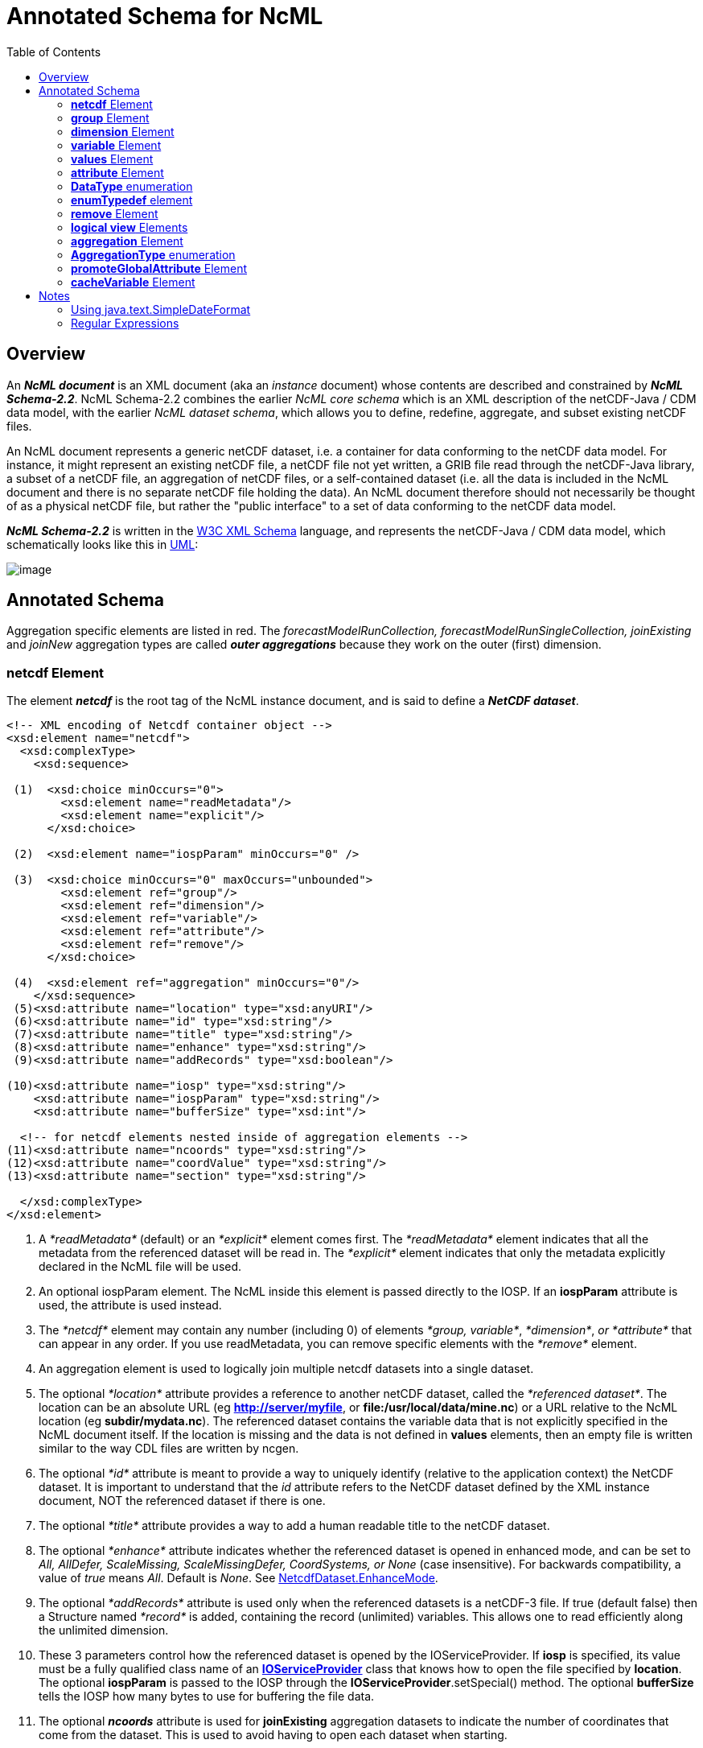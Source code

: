 :source-highlighter: coderay
[[threddsDocs]]
:toc:

= Annotated Schema for NcML

== Overview

An *_NcML document_* is an XML document (aka an _instance_ document)
whose contents are described and constrained by *_NcML Schema-2.2_*.
NcML Schema-2.2 combines the earlier _NcML core schema_ which is an XML
description of the netCDF-Java / CDM data model, with the earlier __NcML
dataset schema__, which allows you to define, redefine, aggregate, and
subset existing netCDF files.

An NcML document represents a generic netCDF dataset, i.e. a container
for data conforming to the netCDF data model. For instance, it might
represent an existing netCDF file, a netCDF file not yet written, a GRIB
file read through the netCDF-Java library, a subset of a netCDF file, an
aggregation of netCDF files, or a self-contained dataset (i.e. all the
data is included in the NcML document and there is no separate netCDF
file holding the data). An NcML document therefore should not
necessarily be thought of as a physical netCDF file, but rather the
"public interface" to a set of data conforming to the netCDF data model.

*_NcML Schema-2.2_* is written in the http://www.w3.org/XML/Schema[W3C XML Schema] language, and
 represents the netCDF-Java / CDM data model, which schematically looks like this in
link:../CDM/CDM-UML.png[UML]:

image:CDM-UML.png[image]

== Annotated Schema

Aggregation specific elements are listed in red. The
_forecastModelRunCollection, forecastModelRunSingleCollection,
joinExisting_ and _joinNew_ aggregation types are called *_outer
aggregations_* because they work on the outer (first) dimension.

=== *netcdf* Element

The element *_netcdf_* is the root tag of the NcML instance document, and is said to define a *_NetCDF dataset_*.

[source,xml]
----
<!-- XML encoding of Netcdf container object -->
<xsd:element name="netcdf">
  <xsd:complexType>
    <xsd:sequence>

 (1)  <xsd:choice minOccurs="0">
        <xsd:element name="readMetadata"/>
        <xsd:element name="explicit"/>
      </xsd:choice>

 (2)  <xsd:element name="iospParam" minOccurs="0" />

 (3)  <xsd:choice minOccurs="0" maxOccurs="unbounded">
        <xsd:element ref="group"/>
        <xsd:element ref="dimension"/>
        <xsd:element ref="variable"/>
        <xsd:element ref="attribute"/>
        <xsd:element ref="remove"/>
      </xsd:choice>

 (4)  <xsd:element ref="aggregation" minOccurs="0"/>
    </xsd:sequence>
 (5)<xsd:attribute name="location" type="xsd:anyURI"/>
 (6)<xsd:attribute name="id" type="xsd:string"/>
 (7)<xsd:attribute name="title" type="xsd:string"/>
 (8)<xsd:attribute name="enhance" type="xsd:string"/>
 (9)<xsd:attribute name="addRecords" type="xsd:boolean"/>

(10)<xsd:attribute name="iosp" type="xsd:string"/>
    <xsd:attribute name="iospParam" type="xsd:string"/>
    <xsd:attribute name="bufferSize" type="xsd:int"/>

  <!-- for netcdf elements nested inside of aggregation elements -->
(11)<xsd:attribute name="ncoords" type="xsd:string"/>
(12)<xsd:attribute name="coordValue" type="xsd:string"/>
(13)<xsd:attribute name="section" type="xsd:string"/>

  </xsd:complexType>
</xsd:element>
----

1.  A _*readMetadata*_ (default) or an _*explicit*_ element comes first.
The _*readMetadata*_ element indicates that all the metadata from the
referenced dataset will be read in. The _*explicit*_ element indicates
that only the metadata explicitly declared in the NcML file will be used.
2.  An optional iospParam element. The NcML inside this element is
passed directly to the IOSP. If an *iospParam* attribute is used, the
attribute is used instead.
3.  The _*netcdf*_ element may contain any number (including 0) of
elements __*group, variable*__, __*dimension*__, _or *attribute*_ that
can appear in any order. If you use readMetadata, you can remove
specific elements with the _*remove*_ element.
4.  An aggregation element is used to logically join multiple netcdf
datasets into a single dataset.
5.  The optional _*location*_ attribute provides a reference to another
netCDF dataset, called the __*referenced dataset*__. The location can be
an absolute URL (eg **http://server/myfile**, or
**file:/usr/local/data/mine.nc**) or a URL relative to the NcML location
(eg **subdir/mydata.nc**). The referenced dataset contains the variable
data that is not explicitly specified in the NcML document itself. If
the location is missing and the data is not defined in *values*
elements, then an empty file is written similar to the way CDL files are
written by ncgen.
6.  The optional _*id*_ attribute is meant to provide a way to uniquely
identify (relative to the application context) the NetCDF dataset. It is
important to understand that the _id_ attribute refers to the NetCDF
dataset defined by the XML instance document, NOT the referenced dataset
if there is one.
7.  The optional _*title*_ attribute provides a way to add a human
readable title to the netCDF dataset.
8.  The optional _*enhance*_ attribute indicates whether the referenced
dataset is opened in enhanced mode, and can be set to _All, AllDefer,
ScaleMissing, ScaleMissingDefer, CoordSystems, or None_ (case
insensitive). For backwards compatibility, a value of _true_ means
__All__. Default is __None__. See
http://www.unidata.ucar.edu/software/netcdf-java/tutorial/NetcdfDataset.html#enhance[NetcdfDataset.EnhanceMode].
9.  The optional _*addRecords*_ attribute is used only when the
referenced datasets is a netCDF-3 file. If true (default false) then a
Structure named _*record*_ is added, containing the record (unlimited)
variables. This allows one to read efficiently along the unlimited
dimension.
10. These 3 parameters control how the referenced dataset is opened by
the IOServiceProvider. If *iosp* is specified, its value must be a fully
qualified class name of an
*http://www.unidata.ucar.edu/software/netcdf-java/tutorial/IOSPoverview.html[IOServiceProvider]*
class that knows how to open the file specified by **location**. The
optional *iospParam* is passed to the IOSP through the
**IOServiceProvider**.setSpecial() method. The optional *bufferSize*
tells the IOSP how many bytes to use for buffering the file data.
11. The optional *_ncoords_* attribute is used for *joinExisting*
aggregation datasets to indicate the number of coordinates that come
from the dataset. This is used to avoid having to open each dataset when
starting.
12. The *_coordValue_* attribute is used for *joinExisting* or *joinNew*
aggregations to assign a coordinate value(s) to the dataset. A *joinNew*
aggregation always has exactly one coordinate value. A *joinExisting*
may have multiple values, in which case, blanks and/or commas are used
to delineate them, so you cannot use those characters in your coordinate
values.
13. The *section* attribute is used only for tiled aggregations, and
describes which section of the entire dataset this dataset represents.
The section value follows the ucar.ma2.Section _section spec_ (see
javadocs), eg "(1:20,:,3)", parenthesis optional

An example:

[source,xml]
----
<?xml version="1.0" encoding="UTF-8"?>
<netcdf xmlns="http://www.unidata.ucar.edu/namespaces/netcdf/ncml-2.2"
          location="C:/dev/github/thredds/cdm/src/test/data/testWrite.nc">
  <dimension name="lat" length="64" />
  <dimension name="lon" length="128" />
  <dimension name="names_len" length="80" />
  <dimension name="names" length="3" />

  <variable name="names" type="char" shape="names names_len" />

  <variable name="temperature" shape="lat lon" type="double">
    <attribute name="units" value="K" />
    <attribute name="scale" type="int" value="1 2 3" />
  </variable>

</netcdf>
----

=== *group* Element

A _*group*_ element represents a netCDF group, a container for
__*variable*__, __*dimension*__, __*attribute*__, or other _*group*_ elements.

[source,xml]
----
<xsd:element name="group">
  <xsd:complexType>
(1)<xsd:choice minOccurs="0" maxOccurs="unbounded">
     <xsd:element ref="enumTypedef"/>
     <xsd:element ref="dimension"/>
     <xsd:element ref="variable"/>
     <xsd:element ref="attribute"/>
     <xsd:element ref="group"/>
     <xsd:element ref="remove"/>
   </xsd:choice>

(2)<xsd:attribute name="name" type="xsd:string" use="required"/>
(3)<xsd:attribute name="orgName" type="xsd:string"/>
  </xsd:complexType>
</xsd:element>
----

1.  The _*group*_ element may contain any number (including 0) of
elements __*group, variable*__, __*dimension*__, _or *attribute*_ that
can appear in any order. You can also mix in _*remove*_ elements to
remove elements coming from the referenced dataset.
2.  The mandatory _*name*_ attribute must be unique among groups within
its containing _*group*_ or *_netcdf_* element.
3.  The optional attribute _*orgName*_ is used when renaming a group.

=== *dimension* Element

The _*dimension*_ element represents a netCDF dimension, i.e. a named
index of specified length.

[source,xml]
----
  <!-- XML encoding of Dimension object -->
  <xsd:element name="dimension">
    <xsd:complexType>
(1)   <xsd:attribute name="name" type="xsd:token" use="required"/>
(2)   <xsd:attribute name="length" type="xsd:string"/>
(3)   <xsd:attribute name="isUnlimited" type="xsd:boolean" default="false"/>
(4)   <xsd:attribute name="isVariableLength" type="xsd:boolean" default="false"/>
(5)   <xsd:attribute name="isShared" type="xsd:boolean" default="true"/>
(6)   <xsd:attribute name="orgName" type="xsd:string"/>
    </xsd:complexType>
  </xsd:element>
----

1.  The mandatory _*name*_ attribute must be unique among dimensions
within its containing _*group*_ or *_netcdf_* element.
2.  The mandatory attribute _*length*_ expresses the cardinality (number
of points) associated with the dimension. Its value can be any non
negative integer including 0 (since the unlimited dimension in a netCDF
file may have length 0, corresponding to 0 records). A variable length
dimension should be given length="*".
3.  The attribute _*isUnlimited*_ is _true_ only if the dimension can
grow (a.k.a the record dimension in NetCDF-3 files), and _false_ when
the length is fixed at file creation.
4.  The attribute _*isVariableLength*_ is used for _variable length_
data types, where the length is not part of the metadata..
5.  The attribute _*isShared*_ is _true_ for shared dimensions, and
_false_ when the dimension is private to the variable.
6.  The optional attribute _*orgName*_ is used when renaming a
dimension.

=== *variable* Element

A _*variable*_ element represents a netCDF variable, i.e. a scalar or
multidimensional array of specified type indexed by 0 or more
dimensions.

[source,xml]
----
  <xsd:element name="variable">
    <xsd:complexType>
      <xsd:sequence>
(1)     <xsd:element ref="attribute" minOccurs="0" maxOccurs="unbounded"/>
(2)     <xsd:element ref="values" minOccurs="0"/>
(3)     <xsd:element ref="variable" minOccurs="0" maxOccurs="unbounded"/>
(4)     <xsd:element ref="logicalSection" minOccurs="0"/>
(5)     <xsd:element ref="logicalSlice" minOccurs="0"/>
(6)     <xsd:element ref="remove" minOccurs="0" maxOccurs="unbounded" />
      </xsd:sequence>

(7)   <xsd:attribute name="name" type="xsd:token" use="required" />
(8)   <xsd:attribute name="type" type="DataType" use="required" />
(9)   <xsd:attribute name="typedef" type="xsd:string"/>
(10)  <xsd:attribute name="shape" type="xsd:token" />
(11)  <xsd:attribute name="orgName" type="xsd:string"/>
    </xsd:complexType>
  </xsd:element>
----

1.  A _*variable*_ element may contain 0 or more _*attribute*_ elements,
2.  The optional _*values*_ element is used to specify the data values
of the variable. The values must be listed compatibly with the size and
shape of the variable (slowest varying dimension first). If not
specified, the data values are taken from the variable of the same name
in the referenced dataset. Values are the "raw values", and will have
scale.offset/missing applied to them if those attributes are present.
3.  A variable of data type _*structure*_ may have nested variable
elements within it.
4.  Create a logical section of this variable.
5.  Create a logical slice of this variable, where one of the dimensions
is set to a constant.
6.  You can remove attributes from the underlying variable.
7.  The mandatory _*name*_ attribute must be unique among variables
within its containing _*group, variable,* or_ *_netcdf_* element.
8.  The _*type*_ attribute is one of the enumerated <<DataType>>.
9.  The typedef is the name of an enumerated Typedef. Can be used only
for *_type=enum1, enum2_* or **_enum4_**.
10. The _*shape*_ attribute lists the names of the dimensions the
variable depends on. For a scalar variable, the list will be empty. The
dimension names must be ordered with the slowest varying dimension first
(same as in the CDL description). Anonymous dimensions are specified
with just the integer length. For backwards compatibility, scalar
variables may omit this attribute, although this is deprecated.
11. The optional attribute _*orgName*_ is used when renaming a variable.
.

=== *values* Element

A *_values_* element specifies the data values of a variable, either by
listing them for example: _<values>-109.0 -107.0 -115.0 93.923230</values>_ or by specifying a start and increment, for example:
_<values start="-109.5" increment="2.0" />_.
For a multi-dimensional variable, the values must be listed compatibly with the size and shape of the variable (slowest varying dimension first).

[source,xml]
----
  <xsd:element name="values">
    <xsd:complexType mixed="true">
 (1)  <xsd:attribute name="start" type="xsd:float"/>
      <xsd:attribute name="increment" type="xsd:float"/>
      <xsd:attribute name="npts" type="xsd:int"/>
 (2)  <xsd:attribute name="separator" type="xsd:string" />
 (3)  <xsd:attribute name="fromAttribute" type="xsd:string"/>
    </xsd:complexType>
  </xsd:element>
----

1.  The values can be specified with a _*start*_ and _*increment*_
attributes, if they are numeric and evenly spaced. You can enter these
as integers or floating point numbers, and they will be converted to the
data type of the variable. The number of points will be taken from the
shape of the variable. (For backwards compatibility, an _*npts*_
attribute is allowed, although this is deprecated and ignored).
2.  By default, the list of values are separated by whitespace but a
different token can be specified using the _*separator*_ attribute. This
is useful if you are entering String values, e.g. <values
separator="*">My dog*has*fleas</values> defines three Strings.
3.  The values can be specified from a global or variable attribute. To
specify a global attribute, use __*@gattname*__. For a variable attribute
use __*varName@attName*__. The data type and the shape of the variable
must agree with the attribute.

[source,xml]
----
  <variable name="station_name" shape="name_strlen" type="char">
      <values>gaia</values>
  </variable>
----

=== *attribute* Element

The _*attribute*_ elements represents a netCDF attribute, i.e. a
name-value pair of specified type. Its value may be specified in the
_*value*_ attribute or in the element content**.**

[source,xml]
----
  <xsd:element name="attribute">
    <xsd:complexType mixed="true">
(1)   <xsd:attribute name="name" type="xsd:token" use="required"/>
(2)   <xsd:attribute name="type" type="DataType" default="String"/>
(3)   <xsd:attribute name="value" type="xsd:string" />
(4)   <xsd:attribute name="separator" type="xsd:string" />
(5)   <xsd:attribute name="orgName" type="xsd:string"/>
(6)   <xsd:attribute name="isUnsigned" type="xsd:boolean"/> <!-- deprecated - use unsigned type -->
    </xsd:complexType>
  </xsd:element>
----

1.  The mandatory _*name*_ attribute must be unique among attributes
within its containing _*group, variable,*_ or *_netcdf_* element.
2.  The _*type*_ attribute may be any <<DataType>>. If not specified, it defaults to a String.
3.  The _value_ attribute contains the actual data of the _attribute_
element. In the most common case of single-valued attributes, a single
number or string will be listed (as in value="3.0"), while in the less
frequent case of multi-valued attributes, all the numbers will be listed
and separated by a blank or optionally some other character (as in
value="3.0 4.0 5.0"). Values can also be specified in the element content:
+
[source,xml]
----
<?xml version="1.0" encoding="UTF-8"?>
<netcdf xmlns="http://www.unidata.ucar.edu/namespaces/netcdf/ncml-2.2">
  <attribute name="actual_range" type="int" value="1 2" />
  <attribute name="factual_range" type="int">1 2</attribute>
</netcdf>
----
4.  By default, if the attribute has type String, the entire value is
taken as the attribute value, and if it has type other than String, then
the list of values are separated by whitespace. A different token
separator can be specified using the _*separator*_ attribute.
5.  The optional attribute _*orgName*_ is used when renaming an existing
attribute.
6.  *_isUnsigned_* is deprecated. Use the type to specify signed or unsigned.

=== *DataType* enumeration

The DataType Type is an enumerated list of the data types allowed for
NcML _Variable_ objects.

[source,xml]
----
  <xsd:simpleType name="DataType">
    <xsd:restriction base="xsd:token">
      <xsd:enumeration value="byte"/>
      <xsd:enumeration value="char"/>
      <xsd:enumeration value="short"/>
      <xsd:enumeration value="int"/>
      <xsd:enumeration value="long"/>
      <xsd:enumeration value="float"/>
      <xsd:enumeration value="double"/>
      <xsd:enumeration value="String"/>
      <xsd:enumeration value="string"/>
      <xsd:enumeration value="Structure"/>
      <xsd:enumeration value="Sequence"/>
      <xsd:enumeration value="opaque"/>
      <xsd:enumeration value="enum1"/>
      <xsd:enumeration value="enum2"/>
      <xsd:enumeration value="enum4"/>
      <xsd:enumeration value="ubyte"/>
      <xsd:enumeration value="ushort"/>
      <xsd:enumeration value="ushort"/>
      <xsd:enumeration value="uint"/>
      <xsd:enumeration value="ulong"/>
    </xsd:restriction>
  </xsd:simpleType>
----

* A Variable with type enum1. enum2 or enum4 will refer to a *enumTypedef* object. Call Variable.getEnumTypedef().

=== *enumTypedef* element

The enumTypedef element defines an enumeration.

[source,xml]
----
 <xsd:element name="enumTypedef">
   <xsd:complexType mixed="true">
      <xsd:sequence>
        <xsd:element name="map" minOccurs="1" maxOccurs="unbounded">
          <xsd:complexType mixed="true">
            <xsd:attribute name="value" type="xsd:string" use="required"/>
          </xsd:complexType>
        </xsd:element>
      </xsd:sequence>
      <xsd:attribute name="name" type="xsd:token" use="required"/>
      <xsd:attribute name="type" type="DataType" default="enum1"/>
    </xsd:complexType>
  </xsd:element>
----

Example:

[source,xml]
----
<?xml version="1.0" encoding="UTF-8"?>
<netcdf xmlns="http://www.unidata.ucar.edu/namespaces/netcdf/ncml-2.2" location="Q:/cdmUnitTest/formats/netcdf4/tst/test_enum_type.nc">
  <enumTypedef name="cloud_class_t" type="enum1">
    <enum key="0">Clear</enum>
    <enum key="1">Cumulonimbus</enum>
    <enum key="2">Stratus</enum>
    <enum key="3">Stratocumulus</enum>
    <enum key="4">Cumulus</enum>
    <enum key="5">Altostratus</enum>
    <enum key="6">Nimbostratus</enum>
    <enum key="7">Altocumulus</enum>
    <enum key="8">Cirrostratus</enum>
    <enum key="9">Cirrocumulus</enum>
    <enum key="10">Cirrus</enum>
    <enum key="255">Missing</enum>
  </enumTypedef>
  <dimension name="station" length="5" />
  <variable name="primary_cloud" shape="station" type="enum1">
    <attribute name="_FillValue" value="Missing" />
  </variable>
</netcdf>
----

=== *remove* Element

The remove element is used to remove attribute, dimension, variable or
group objects that are in the referenced dataset. Place the remove
element in the container of the object to be removed.

[source,xml]
----
  <xsd:element name="remove">
    <xsd:complexType>
(1)   <xsd:attribute name="name" type="xsd:string" use="required"/>
(2)   <xsd:attribute name="type" type="ObjectType" use="required"/>
    </xsd:complexType>
  </xsd:element>
----

[source,xml]
----
 <xsd:simpleType name="ObjectType">
   <xsd:restriction base="xsd:string">
     <xsd:enumeration value="attribute"/>
     <xsd:enumeration value="dimension"/>
     <xsd:enumeration value="variable"/>
     <xsd:enumeration value="group"/>
   </xsd:restriction>
 </xsd:simpleType>
----

1.  The name of the object to remove
2.  The type of the object to remove: attribute, dimension, variable or
group.

=== *logical view* Elements

_(since version 4.4)_

These allow a variable to be a _*logical view*_ of the original
variable. Only one of the logical views can be used per variable.

[source,xml]
----
 <!-- logical view: use only a section of original  -->
 <xsd:element name="logicalSection">
   <xsd:complexType>
     <xsd:attribute name="section" type="xsd:token" use="required"/>  <!-- creates anonymous dimensions -->
   </xsd:complexType>
 </xsd:element>

 <xsd:element name="logicalSlice">
   <xsd:complexType>
     <xsd:attribute name="dimName" type="xsd:token" use="required"/>
     <xsd:attribute name="index" type="xsd:int" use="required"/>
   </xsd:complexType>
 </xsd:element>

 <xsd:element name="logicalReduce">
   <xsd:complexType>
     <xsd:attribute name="dimNames" type="xsd:string" use="required"/>
   </xsd:complexType>
 </xsd:element>
----

==== logicalReduce example:

The original variable has dimensions of length=1 named "latitude" and
"longitude" :

[source,xml]
----
<dimension name="time" length="143" />
<dimension name="pressure" length="63" />
<dimension name="latitude" length="1" />
<dimension name="longitude" length="1" />

<variable name="temperature" shape="time pressure latitude longitude" type="float">
  <attribute name="long_name" value="Sea Temperature" />
  <attribute name="units" value="Celsius" />
</variable>
----

Here is the NcML to remove them:

[source,xml]
----
<variable name="temperature">
  <logicalReduce dimNames="latitude longitude" />
</variable>
----

''''

*_Everything following pertains to aggregation, and can be ignored if you are not using aggregation._*

=== *aggregation* Element

The aggregation element allows multiple datasets to be combined into a
single logical dataset. There can only be one aggregation element in a
netcdf element.

[source,xml]
----
<xsd:element name="aggregation">
  <xsd:complexType>
    <xsd:sequence>
(1)  <xsd:choice minOccurs="0" maxOccurs="unbounded">
      <xsd:element ref="group"/>
      <xsd:element ref="dimension"/>
      <xsd:element ref="variable"/>
      <xsd:element ref="attribute"/>
      <xsd:element ref="remove"/>
     </xsd:choice>

(2)  <xsd:element name="variableAgg" minOccurs="0" maxOccurs="unbounded">
      <xsd:complexType>
       <xsd:attribute name="name" type="xsd:string" use="required"/>
      </xsd:complexType>
     </xsd:element>
(3) <xsd:element ref="promoteGlobalAttribute" minOccurs="0" maxOccurs="unbounded"/>
(4)  <xsd:element ref="cacheVariable" minOccurs="0" maxOccurs="unbounded"/>
(5)  <xsd:element ref="netcdf" minOccurs="0" maxOccurs="unbounded"/>
(6)  <xsd:element name="scan" minOccurs="0" maxOccurs="unbounded">
      <xsd:complexType>
(7)    <xsd:attribute name="location" type="xsd:string" use="required"/>
(8)    <xsd:attribute name="regExp" type="xsd:string" />
(9)    <xsd:attribute name="suffix" type="xsd:string" />
(10)   <xsd:attribute name="subdirs" type="xsd:boolean" default="true"/>
(11)   <xsd:attribute name="olderThan" type="xsd:string" />
(12)   <xsd:attribute name="dateFormatMark" type="xsd:string" />
(13)   <xsd:attribute name="enhance" type="xsd:string"/>
      </xsd:complexType>
     </xsd:element>

(14) <xsd:element name="scanFmrc" minOccurs="0" maxOccurs="unbounded">
      <xsd:complexType>
(7)    <xsd:attribute name="location" type="xsd:string"
(8)    <xsd:attribute name="regExp" type="xsd:string" />use="required"/>
(9)    <xsd:attribute name="suffix" type="xsd:string" />
(10)   <xsd:attribute name="subdirs" type="xsd:boolean" default="true"/>
(11)   <xsd:attribute name="olderThan" type="xsd:string" />

(15)   <xsd:attribute name="runDateMatcher" type="xsd:string" />
    <xsd:attribute name="forecastDateMatcher" type="xsd:string" />
    <xsd:attribute name="forecastOffsetMatcher" type="xsd:string" />
      </xsd:complexType>
     </xsd:element>
    </xsd:sequence>

(16) <xsd:attribute name="type" type="AggregationType" use="required"/>
(17) <xsd:attribute name="dimName" type="xsd:token" />
(18) <xsd:attribute name="recheckEvery" type="xsd:string" />
(19) <xsd:attribute name="timeUnitsChange" type="xsd:boolean"/>


      <!-- fmrc only  -->
(20) <xsd:attribute name="fmrcDefinition" type="xsd:string" />

</xsd:complexType>
</xsd:element>
----

1.  Elements _*inside*_ the <aggregation> get applied to each dataset in
the aggregation, before it is aggregated. Elements _*outside*_ the
<aggregation> get applied to the aggregated dataset.
2.  For _*joinNew*_ aggregation types, each variable to be aggregated
must be explicitly listed in a _*variableAgg*_ element.
3.  Optionally specify global attributes to promote to a variable (outer
aggregations only) with a
link:#promoteGlobalAttribute[promoteGlobalAttribute] element.
4.  Specify which variables should be cached (outer aggregation only)
with a link:#cacheVariable[cacheVariable] element.
5.  Nested *netcdf* datasets can be explicitly listed.
6.  Nested netcdf datasets can be implicitly specified with a *scan*
element.
7.  The scan directory **location**.
8.  If you specify a **regExp**, only files with whose full pathnames
match the link:#regexp[regular expression] will be included.
9.  If you specify a **suffix**, only files with that ending will be
included. A *regExp* attribute will override, that is, you cant specify
both.
10. You can optionally specify if the scan should descend into
**subdir**ectories (default true).
11. If *olderThan* attribute is present, only files whose last modified
date are older than this amount of time will be included. This is a way
to exclude files that are still being written. This must be a
http://www.unidata.ucar.edu/software/udunits/[udunit] time such as "5
min" or "1 hour".
12. A *dateFormatMark* is used on *_joinNew_* types to create date
coordinate values out of the filename. It consists of a section of text,
a `#' marking character, then a
link:#SimpleDateFormat[java.text.SimpleDateFormat] string. The number of
characters before the # is skipped in the filename, then the next part
of the filename must match the SimpleDateFormat string. You can ignore
trailing text. For example:
+
----
        Filename: SUPER-NATIONAL_1km_SFC-T_20051206_2300.gini
 DateFormatMark: SUPER-NATIONAL_1km_SFC-T_#yyyyMMdd_HHmm
----
+
*Note that the dateFormatMark works on the name of the file, without the
directories!!*
+
A *dateFormatMark* can be used on a *_joinExisting_* type only if there
is a single time in each file of the aggregation, in which case the
coordinate values of the time can be created from the filename, instead
of having to open each file and read it.
13. You can optionally specify that the files should be opened in
link:#enhance[enhanced mode] (default is
__NetcdfDataset.EnhanceMode.None__). Generally you should do this if the
ncml needs to operate on the dataset after the CoordSysBuilder has
augmented it. Otherwise, you should not enhance.
14. A specialized scanFmrc element can be used for a
_*<<FmrcAggregation.adoc#forecastModelRunSingleCollection,forecastModelRunSingleCollection>>*_
aggregation, where forecast model run data is stored in multiple files,
with one forecast time per file.
15. For scanFmrc, the run date and the forecast date is extracted from
the file pathname using a *runDateMatcher* and either a
*forecastDateMatcher* or a *forecastOffsetMatcher* attribute**.** All of
these require matching a specific string in the file’s pathname and then
matching a date or hour offset immediately before or after the match.
The match is specified by placing it between `#' marking characters. The
*runDateMatcher* and *forecastDateMatcher* has a
link:#SimpleDateFormat[java.text.SimpleDateFormat] string before or
after the match, while a *forecastOffsetMatcher* counts the number of
`H' characters, and extracts an hour offset from the run date. For
example:
+
----
             Filename:  gfs_3_20060706_0300_006.grb
       runDateMatcher: #gfs_3_#yyyyMMdd_HH
forecastOffsetMatcher:                     HHH#.grb#
----
+
will extract the run date 2006-07-06T03:00:00Z, and the forecast offset
"6 hours".
16. You must specify an aggregation type.
17. For all types except __*joinUnion*__, you must specify the dimension
name to join.
18. _**The recheckEvery attribute only applies when using a scan
element**._ When you are using scan elements on a set of files that may
change, and you are using caching, set *recheckEvery* to a valid
http://www.unidata.ucar.edu/software/udunits/[udunit] time value, like
"10 min", "1 hour", "30 days", etc. Whenever the dataset is
reacquired from the cache, the directories will be rescanned if
*recheckEvery* amount of time has elapsed since the last time it was
scanned. If you do not specify a recheckEvery attribute, the collection
will be assumed to be non-changing.
+
The *recheckEvery* attribute specifies how out-of-date you are willing
to allow your changing datasets to be, not how often the data changes.
If you want updates to be seen within 5 min, use 5 minutes here,
regardless of the frequency of updating.
19. Only for *_joinExisting_* and *_forecastModelRunCollection_* types:
if *timeUnitsChange* is set to true, the units of the joined coordinate
variable may change, so examine them and do any appropriate conversion
so that the aggregated coordinate values have consistent units.
20. Experimental, do not use. +

=== *AggregationType* enumeration

[source,xml]
----
 <!-- type of aggregation -->
 <xsd:simpleType name="AggregationType">
  <xsd:restriction base="xsd:string">
   <xsd:enumeration value="forecastModelRunCollection"/>
   <xsd:enumeration value="forecastModelRunSingleCollection"/>
   <xsd:enumeration value="joinExisting"/>
   <xsd:enumeration value="joinNew"/>
   <xsd:enumeration value="tiled"/>
   <xsd:enumeration value="union"/>
  </xsd:restriction>
 </xsd:simpleType>
----

The allowable aggregation types. The _forecastModelRunCollection,
forecastModelRunSingleCollection, joinExisting_ and _joinNew_
aggregation types are called *_outer aggregations_* because they work on
the outer (first) dimension. +

=== *promoteGlobalAttribute* Element

[source,xml]
----
  <!-- promote global attribute to variable -->
  <xsd:element name="promoteGlobalAttribute">
   <xsd:complexType>
(1)  <xsd:attribute name="name" type="xsd:token" use="required"/>
(2)  <xsd:attribute name="orgName" type="xsd:string"/>
   </xsd:complexType>
  </xsd:element>
----

1.  The name of the variable to be created.
2.  If the global attribute name is different from the variable name,
specify it here.

This can be used on *joinNew, joinExisting,* and
**forecastModelRunCollection**, aka the __*outer dimension
aggregations*__. A new variable will be added using the aggregation
dimension and its type will be taken from the attribute type. If theres
more than one slice in the file (eg in a *joinExisting),* the attribute
value will be repeated for each coordinate in that file.** +

=== *cacheVariable* Element

[source,xml]
----
  <!-- cache a Variable for efficiency -->
  <xsd:element name="cacheVariable">
   <xsd:complexType>
    <xsd:attribute name="name" type="xsd:token" use="required"/>
   </xsd:complexType>
  </xsd:element>
----

Not ready to be used in a general way yet. +

== Notes

* Any attributes of type xsd:token, have trailing and ending spaces
ignored, and all other spaces or new lines are collapsed to one single space.
* If any attribute or content has the characters ">", "<", """,
or "&", they must be encoded using standard XML escape sequences &gt;,
&lt;, ", &amp; respectively.

=== Using java.text.SimpleDateFormat

The following is taken from the javadoc, see
https://docs.oracle.com/javase/8/docs/api/java/text/SimpleDateFormat.html[here]
for full info. The following pattern letters are defined (all other characters
from `'A'` to `'Z'` and from `'a'` to `'z'` are reserved):

[cols=",,,",options="header",]
|=======================================================================
|Letter |Date or Time Component |Presentation |Examples
|`G` |Era designator
|https://docs.oracle.com/javase/8/docs/api/java/text/SimpleDateFormat.html#text[Text]
|`AD`

|`y` |Year
|https://docs.oracle.com/javase/8/docs/api/java/text/SimpleDateFormat.html#year[Year]
|`1996`; `96`

|`M` |Month in year
|https://docs.oracle.com/javase/8/docs/api/java/text/SimpleDateFormat.html#month[Month]
|`July`; `Jul`; `07`

|`w` |Week in year
|https://docs.oracle.com/javase/8/docs/api/java/text/SimpleDateFormat.html#number[Number]
|`27`

|`W` |Week in month
|https://docs.oracle.com/javase/8/docs/api/java/text/SimpleDateFormat.html#number[Number]
|`2`

|`D` |Day in year
|https://docs.oracle.com/javase/8/docs/api/java/text/SimpleDateFormat.html#number[Number]
|`189`

|`d` |Day in month
|https://docs.oracle.com/javase/8/docs/api/java/text/SimpleDateFormat.html#number[Number]
|`10`

|`F` |Day of week in month
|https://docs.oracle.com/javase/8/docs/api/java/text/SimpleDateFormat.html#number[Number]
|`2`

|`E` |Day in week
|https://docs.oracle.com/javase/8/docs/api/java/text/SimpleDateFormat.html#text[Text]
|`Tuesday`; `Tue`

|`a` |Am/pm marker
|https://docs.oracle.com/javase/8/docs/api/java/text/SimpleDateFormat.html#text[Text]
|`PM`

|`H` |Hour in day (0-23)
|https://docs.oracle.com/javase/8/docs/api/java/text/SimpleDateFormat.html#number[Number]
|`0`

|`k` |Hour in day (1-24)
|https://docs.oracle.com/javase/8/docs/api/java/text/SimpleDateFormat.html#number[Number]
|`24`

|`K` |Hour in am/pm (0-11)
|https://docs.oracle.com/javase/8/docs/api/java/text/SimpleDateFormat.html#number[Number]
|`0`

|`h` |Hour in am/pm (1-12)
|https://docs.oracle.com/javase/8/docs/api/java/text/SimpleDateFormat.html#number[Number]
|`12`

|`m` |Minute in hour
|https://docs.oracle.com/javase/8/docs/api/java/text/SimpleDateFormat.html#number[Number]
|`30`

|`s` |Second in minute
|https://docs.oracle.com/javase/8/docs/api/java/text/SimpleDateFormat.html#number[Number]
|`55`

|`S` |Millisecond
|https://docs.oracle.com/javase/8/docs/api/java/text/SimpleDateFormat.html#number[Number]
|`978`

|`z` |Time zone
|https://docs.oracle.com/javase/8/docs/api/java/text/SimpleDateFormat.html#timezone[General
time zone] |`Pacific Standard Time`; `PST`; `GMT-08:00`

|`Z` |Time zone
|https://docs.oracle.com/javase/8/docs/api/java/text/SimpleDateFormat.html#rfc822timezone[RFC
822 time zone] |`-0800`
|=======================================================================

==== Examples

The following examples show how date and time patterns are interpreted
in the U.S. locale. The given date and time are 2001-07-04 12:08:56
local time in the U.S. Pacific Time time zone.

[cols=",",options="header",]
|=================================================================
|Date and Time Pattern |Result
|`"yyyy.MM.dd G 'at' HH:mm:ss z"` |`2001.07.04 AD at 12:08:56 PDT`
|`"EEE, MMM d, "yy"` |`Wed, Jul 4, '01`
|`"h:mm a"` |`12:08 PM`
|`"hh 'o"clock' a, zzzz"` |`12 o'clock PM, Pacific Daylight Time`
|`"K:mm a, z"` |`0:08 PM, PDT`
|`"yyyyy.MMMMM.dd GGG hh:mm aaa"` |`02001.July.04 AD 12:08 PM`
|`"EEE, d MMM yyyy HH:mm:ss Z"` |`Wed, 4 Jul 2001 12:08:56 -0700`
|`"yyMMddHHmmssZ"` |`010704120856-0700`
|=================================================================

=== Regular Expressions

Regular expressions are used in *scan* elements to match filenames to be
included in the aggregation. Note that the regexp pattern is matched
against the _*full pathname*_ of the file (__/dir/file.nc,__ not __file.nc__).

When placing regular expressions in NcML, you don't need to use \\ for \, eg use

----
  <scan location="test" regExp=".*/AG.*\.nc$" />
----

instead of +

----
  <scan location="test" regExp=".*/AG.*\\.nc$" />
----

This may be confusing if you are used to having to double escape in Java Strings:

----
  Pattern.compile(".*/AG.*\\.nc$")
----

==== Examples

[width="100%",cols="34%,33%,33%",options="header",]
|======================================
|Pattern |File Pathname |match?
|*.*/AG.*\.nc$* a|
C:/data/test/AG2006001_2006003_ssta.nc

C:/data/test/AG2006001_2006003_ssta.ncd

C:/data/test/PS2006001_2006003_ssta.nc

 a|
true

false

false

|  |  | 
|======================================

Resources:

* https://docs.oracle.com/javase/tutorial/essential/regex/
* http://en.wikipedia.org/wiki/Regular_expression
* http://www.regular-expressions.info/

'''''

image:../nc.gif[image] This document was last updated March 2016
